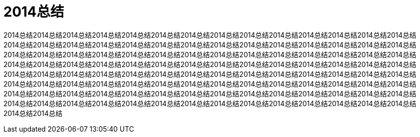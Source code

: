 = 2014总结
:published_date: 2015-02-10
:hp-tags: 博客,博客,博客
:hp-image: https://raw.githubusercontent.com/senola/pictures/master/background/background14.jpg

2014总结2014总结2014总结2014总结2014总结2014总结2014总结2014总结2014总结2014总结2014总结2014总结2014总结2014总结2014总结2014总结2014总结2014总结2014总结2014总结2014总结2014总结2014总结2014总结2014总结2014总结2014总结2014总结2014总结2014总结2014总结2014总结2014总结2014总结2014总结2014总结2014总结2014总结2014总结2014总结2014总结2014总结2014总结2014总结2014总结2014总结2014总结2014总结2014总结2014总结2014总结2014总结2014总结2014总结2014总结2014总结2014总结2014总结2014总结2014总结2014总结2014总结2014总结2014总结2014总结2014总结2014总结2014总结2014总结2014总结2014总结2014总结2014总结2014总结2014总结2014总结2014总结2014总结2014总结2014总结2014总结2014总结2014总结2014总结2014总结2014总结2014总结2014总结2014总结2014总结2014总结2014总结2014总结2014总结2014总结2014总结2014总结2014总结2014总结2014总结2014总结2014总结2014总结2014总结2014总结2014总结2014总结2014总结2014总结2014总结2014总结2014总结2014总结2014总结